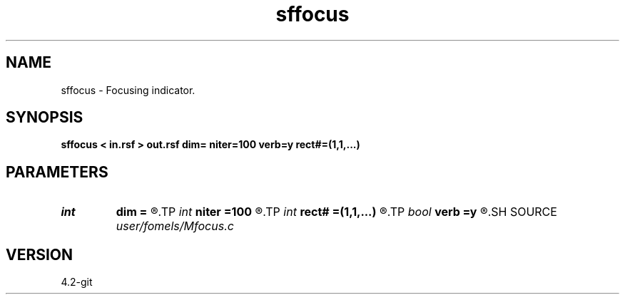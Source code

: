 .TH sffocus 1  "APRIL 2023" Madagascar "Madagascar Manuals"
.SH NAME
sffocus \- Focusing indicator. 
.SH SYNOPSIS
.B sffocus < in.rsf > out.rsf dim= niter=100 verb=y rect#=(1,1,...)
.SH PARAMETERS
.PD 0
.TP
.I int    
.B dim
.B =
.R  	dimensionality
.TP
.I int    
.B niter
.B =100
.R  	number of iterations
.TP
.I int    
.B rect#
.B =(1,1,...)
.R  	smoothing radius on #-th axis
.TP
.I bool   
.B verb
.B =y
.R  [y/n]
.SH SOURCE
.I user/fomels/Mfocus.c
.SH VERSION
4.2-git
